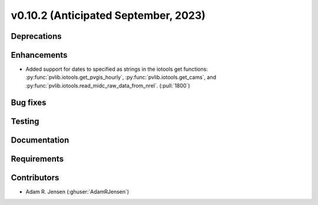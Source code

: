 .. _whatsnew_01020:


v0.10.2 (Anticipated September, 2023)
-------------------------------------


Deprecations
~~~~~~~~~~~~


Enhancements
~~~~~~~~~~~~
* Added support for dates to specified as strings in the iotools get functions:
  :py:func:`pvlib.iotools.get_pvgis_hourly`, :py:func:`pvlib.iotools.get_cams`,
  and :py:func:`pvlib.iotools.read_midc_raw_data_from_nrel`.
  (:pull:`1800`)


Bug fixes
~~~~~~~~~


Testing
~~~~~~~


Documentation
~~~~~~~~~~~~~


Requirements
~~~~~~~~~~~~


Contributors
~~~~~~~~~~~~
* Adam R. Jensen (:ghuser:`AdamRJensen`)
